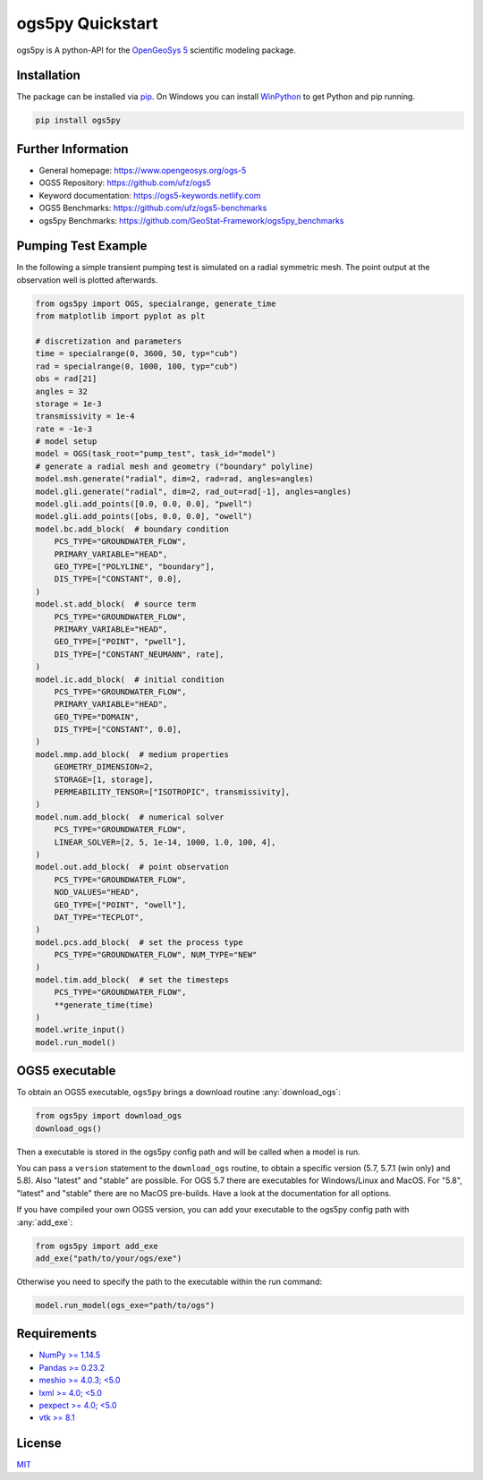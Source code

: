=================
ogs5py Quickstart
=================

.. image:: pics/OGS.png
   :width: 150px
   :align: center

ogs5py is A python-API for the `OpenGeoSys 5 <https://www.opengeosys.org/ogs-5/>`_ scientific modeling package.


Installation
============

The package can be installed via `pip <https://pypi.org/project/gstools/>`_.
On Windows you can install `WinPython <https://winpython.github.io/>`_ to get
Python and pip running.

.. code-block:: none

    pip install ogs5py


Further Information
===================

- General homepage: https://www.opengeosys.org/ogs-5
- OGS5 Repository: https://github.com/ufz/ogs5
- Keyword documentation: https://ogs5-keywords.netlify.com
- OGS5 Benchmarks: https://github.com/ufz/ogs5-benchmarks
- ogs5py Benchmarks: https://github.com/GeoStat-Framework/ogs5py_benchmarks


Pumping Test Example
====================

In the following a simple transient pumping test is simulated on a radial symmetric mesh.
The point output at the observation well is plotted afterwards.

.. code-block:: python

    from ogs5py import OGS, specialrange, generate_time
    from matplotlib import pyplot as plt

    # discretization and parameters
    time = specialrange(0, 3600, 50, typ="cub")
    rad = specialrange(0, 1000, 100, typ="cub")
    obs = rad[21]
    angles = 32
    storage = 1e-3
    transmissivity = 1e-4
    rate = -1e-3
    # model setup
    model = OGS(task_root="pump_test", task_id="model")
    # generate a radial mesh and geometry ("boundary" polyline)
    model.msh.generate("radial", dim=2, rad=rad, angles=angles)
    model.gli.generate("radial", dim=2, rad_out=rad[-1], angles=angles)
    model.gli.add_points([0.0, 0.0, 0.0], "pwell")
    model.gli.add_points([obs, 0.0, 0.0], "owell")
    model.bc.add_block(  # boundary condition
        PCS_TYPE="GROUNDWATER_FLOW",
        PRIMARY_VARIABLE="HEAD",
        GEO_TYPE=["POLYLINE", "boundary"],
        DIS_TYPE=["CONSTANT", 0.0],
    )
    model.st.add_block(  # source term
        PCS_TYPE="GROUNDWATER_FLOW",
        PRIMARY_VARIABLE="HEAD",
        GEO_TYPE=["POINT", "pwell"],
        DIS_TYPE=["CONSTANT_NEUMANN", rate],
    )
    model.ic.add_block(  # initial condition
        PCS_TYPE="GROUNDWATER_FLOW",
        PRIMARY_VARIABLE="HEAD",
        GEO_TYPE="DOMAIN",
        DIS_TYPE=["CONSTANT", 0.0],
    )
    model.mmp.add_block(  # medium properties
        GEOMETRY_DIMENSION=2,
        STORAGE=[1, storage],
        PERMEABILITY_TENSOR=["ISOTROPIC", transmissivity],
    )
    model.num.add_block(  # numerical solver
        PCS_TYPE="GROUNDWATER_FLOW",
        LINEAR_SOLVER=[2, 5, 1e-14, 1000, 1.0, 100, 4],
    )
    model.out.add_block(  # point observation
        PCS_TYPE="GROUNDWATER_FLOW",
        NOD_VALUES="HEAD",
        GEO_TYPE=["POINT", "owell"],
        DAT_TYPE="TECPLOT",
    )
    model.pcs.add_block(  # set the process type
        PCS_TYPE="GROUNDWATER_FLOW", NUM_TYPE="NEW"
    )
    model.tim.add_block(  # set the timesteps
        PCS_TYPE="GROUNDWATER_FLOW",
        **generate_time(time)
    )
    model.write_input()
    model.run_model()

.. image:: pics/01_pump_test_drawdown.png
   :width: 400px
   :align: center


OGS5 executable
===============

To obtain an OGS5 executable, ``ogs5py`` brings a download routine :any:`download_ogs`:

.. code-block:: python

    from ogs5py import download_ogs
    download_ogs()

Then a executable is stored in the ogs5py config path and will be called
when a model is run.

You can pass a ``version`` statement to the ``download_ogs`` routine, to
obtain a specific version (5.7, 5.7.1 (win only) and 5.8).
Also "latest" and "stable" are possible.
For OGS 5.7 there are executables for Windows/Linux and MacOS.
For "5.8", "latest" and "stable" there are no MacOS pre-builds.
Have a look at the documentation for all options.

If you have compiled your own OGS5 version, you can add your executable
to the ogs5py config path with :any:`add_exe`:

.. code-block:: python

    from ogs5py import add_exe
    add_exe("path/to/your/ogs/exe")

Otherwise you need to specify the path to the executable within the run command:

.. code-block:: python

    model.run_model(ogs_exe="path/to/ogs")


Requirements
============

- `NumPy >= 1.14.5 <https://www.numpy.org>`_
- `Pandas >= 0.23.2 <https://pandas.pydata.org/>`_
- `meshio >= 4.0.3; <5.0 <https://github.com/nschloe/meshio>`_
- `lxml >= 4.0; <5.0 <https://github.com/lxml/lxml>`_
- `pexpect >= 4.0; <5.0 <https://github.com/pexpect/pexpect>`_
- `vtk >= 8.1 <https://vtk.org/>`_


License
=======

`MIT <https://github.com/GeoStat-Framework/ogs5py/blob/main/LICENSE>`_
